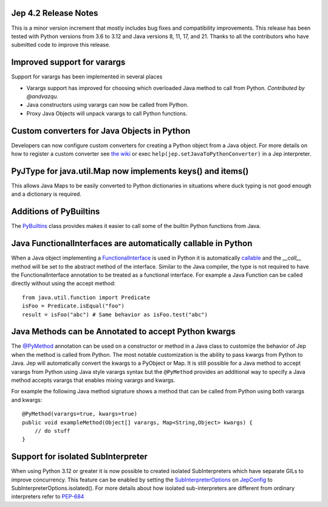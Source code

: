 Jep 4.2 Release Notes
*********************
This is a minor version increment that mostly includes bug fixes and
compatibility improvements. This release has been tested with Python versions
from 3.6 to 3.12 and Java versions 8, 11, 17, and 21. Thanks to all the
contributors who have submitted code to improve this release.

Improved support for varargs
****************************
Support for varargs has been implemented in several places

* Varargs support has improved for choosing which overloaded Java method to
  call from Python. *Contributed by @andvazqu.* 
* Java constructors using varargs can now be called from Python.
* Proxy Java Objects will unpack varargs to call Python functions.

Custom converters for Java Objects in Python
********************************************
Developers can now configure custom converters for creating a Python object
from a Java object. For more details on how to register a custom converter see
`the wiki <https://github.com/ninia/jep/wiki/Accessing-Java-Objects-in-Python#custom-conversion-functions>`_
or exec ``help(jep.setJavaToPythonConverter)`` in a Jep interpreter.

PyJType for java.util.Map now implements keys() and items()
***********************************************************
This allows Java Maps to be easily converted to Python dictionaries in
situations where duck typing is not good enough and a dictionary is required.

Additions of PyBuiltins
***********************
The `PyBuiltins <http://ninia.github.io/jep/javadoc/4.2/jep/python/PyBuiltins.html>`_
class provides makes it easier to call some of the builtin Python functions
from Java.

Java FunctionalInterfaces are automatically callable in Python 
**************************************************************
When a Java object implementing a
`FunctionalInterface <https://docs.oracle.com/en/java/javase/21/docs/api/java.base/java/lang/FunctionalInterface.html>`_
is used in Python it is automatically 
`callable <https://docs.python.org/3/glossary.html#term-callable>`_
and the `__call__` method will be set to the abstract method of the interface.
Similar to the Java compiler, the type is not required to have the
FunctionalInterface annotation to be treated as a functional interface.
For example a Java Function can be called directly without using the accept method:
::
    from java.util.function import Predicate
    isFoo = Predicate.isEqual("foo")
    result = isFoo("abc") # Same behavior as isFoo.test("abc")

Java Methods can be Annotated to accept Python kwargs
*****************************************************
The `@PyMethod <http://ninia.github.io/jep/javadoc/4.2/jep/PyMethod.html>`_ 
annotation can be used on a constructor or method in a Java class to customize
the behavior of Jep when the method is called from Python. The most notable 
customization is the ability to pass kwargs from Python to Java. Jep will
automatically convert the kwargs to a PyObject or Map. It is still possible
for a Java method to accept varargs from Python using Java style varargs syntax
but the ``@PyMethod`` provides an additional way to specify a Java method
accepts varargs that enables mixing varargs and kwargs. 

For example the following Java method signature shows a method that can be
called from Python using both varargs and kwargs:
::
    @PyMethod(varargs=true, kwargs=true)
    public void exampleMethod(Object[] varargs, Map<String,Object> kwargs) {
        // do stuff
    }

Support for isolated SubInterpreter
***********************************
When using Python 3.12 or greater it is now possible to created isolated
SubInterpreters which have separate GILs to improve concurrency. This feature
can be enabled by setting the 
`SubInterpreterOptions <https://ninia.github.io/jep/javadoc/4.2/jep/SubInterpreterOptions.html>`_
on
`JepConfig <https://ninia.github.io/jep/javadoc/4.2/jep/JepConfig.html>`_
to SubInterpreterOptions.isolated(). For more details about how
isolated sub-interpreters are different from ordinary interpreters refer to
`PEP-684 <https://peps.python.org/pep-0684/>`_

